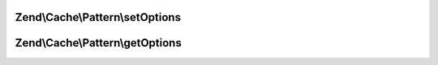 .. /Cache/Pattern/PatternInterface.php generated using docpx on 01/15/13 05:29pm


Zend\\Cache\\Pattern\\setOptions
================================

.. function:: Zend\Cache\Pattern\setOptions()


    Set pattern options

    :param PatternOptions $options: 

    :rtype: PatternInterface 



Zend\\Cache\\Pattern\\getOptions
================================

.. function:: Zend\Cache\Pattern\getOptions()


    Get all pattern options

    :rtype: array 



